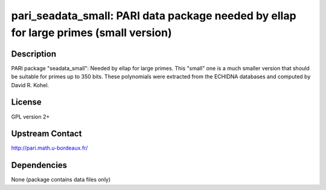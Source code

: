 pari_seadata_small: PARI data package needed by ellap for large primes (small version)
======================================================================================

Description
-----------

PARI package "seadata_small": Needed by ellap for large primes. This
"small" one is a much smaller version that should be suitable for primes
up to 350 bits. These polynomials were extracted from the ECHIDNA
databases and computed by David R. Kohel.

License
-------

GPL version 2+


Upstream Contact
----------------

http://pari.math.u-bordeaux.fr/

Dependencies
------------

None (package contains data files only)
